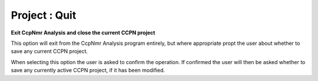 ==============
Project : Quit
==============

**Exit CcpNmr Analysis and close the current CCPN project**

This option will exit from the CcpNmr Analysis program entirely, but where
appropriate propt the user about whether to save any current CCPN project.

When selecting this option the user is asked to confirm the operation. If
confirmed the user will then be asked whether to save any currently active CCPN
project, if it has been modified.

